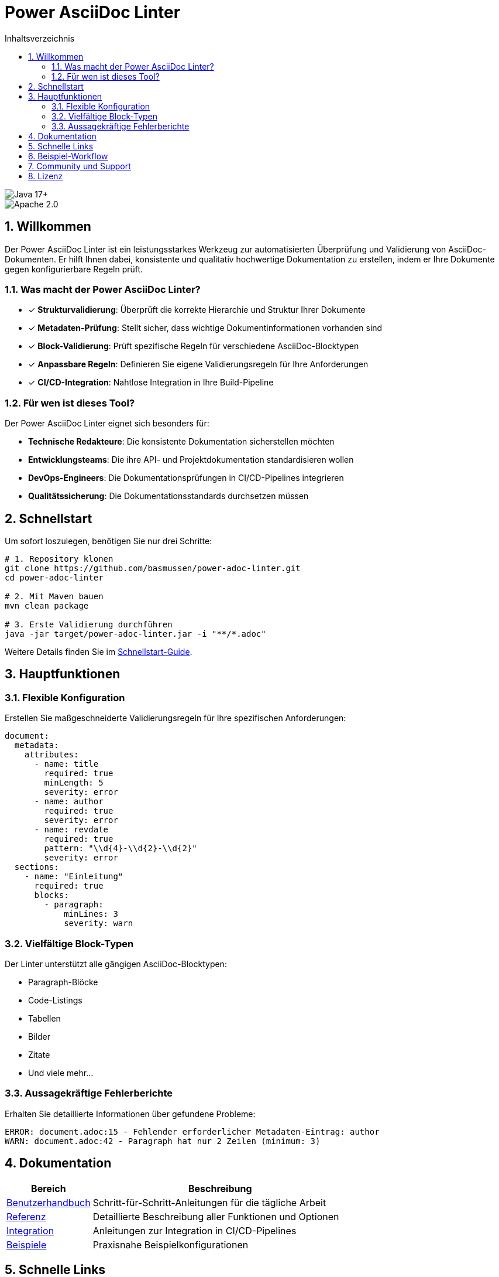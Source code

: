 = Power AsciiDoc Linter
:toc: left
:toc-title: Inhaltsverzeichnis
:toclevels: 3
:icons: font
:source-highlighter: rouge
:lang: de
:imagesdir: images
:sectnums:
:sectanchors:

image::https://img.shields.io/badge/Java-17+-blue.svg[Java 17+]
image::https://img.shields.io/badge/License-Apache%202.0-blue.svg[Apache 2.0]

== Willkommen

Der Power AsciiDoc Linter ist ein leistungsstarkes Werkzeug zur automatisierten Überprüfung und Validierung von AsciiDoc-Dokumenten. Er hilft Ihnen dabei, konsistente und qualitativ hochwertige Dokumentation zu erstellen, indem er Ihre Dokumente gegen konfigurierbare Regeln prüft.

=== Was macht der Power AsciiDoc Linter?

* ✓ *Strukturvalidierung*: Überprüft die korrekte Hierarchie und Struktur Ihrer Dokumente
* ✓ *Metadaten-Prüfung*: Stellt sicher, dass wichtige Dokumentinformationen vorhanden sind
* ✓ *Block-Validierung*: Prüft spezifische Regeln für verschiedene AsciiDoc-Blocktypen
* ✓ *Anpassbare Regeln*: Definieren Sie eigene Validierungsregeln für Ihre Anforderungen
* ✓ *CI/CD-Integration*: Nahtlose Integration in Ihre Build-Pipeline

=== Für wen ist dieses Tool?

Der Power AsciiDoc Linter eignet sich besonders für:

* **Technische Redakteure**: Die konsistente Dokumentation sicherstellen möchten
* **Entwicklungsteams**: Die ihre API- und Projektdokumentation standardisieren wollen
* **DevOps-Engineers**: Die Dokumentationsprüfungen in CI/CD-Pipelines integrieren
* **Qualitätssicherung**: Die Dokumentationsstandards durchsetzen müssen

== Schnellstart

Um sofort loszulegen, benötigen Sie nur drei Schritte:

[source,bash]
----
# 1. Repository klonen
git clone https://github.com/basmussen/power-adoc-linter.git
cd power-adoc-linter

# 2. Mit Maven bauen
mvn clean package

# 3. Erste Validierung durchführen
java -jar target/power-adoc-linter.jar -i "**/*.adoc"
----

Weitere Details finden Sie im link:user-guide/getting-started.adoc[Schnellstart-Guide].

== Hauptfunktionen

=== Flexible Konfiguration

Erstellen Sie maßgeschneiderte Validierungsregeln für Ihre spezifischen Anforderungen:

[source,yaml]
----
document:
  metadata:
    attributes:
      - name: title
        required: true
        minLength: 5
        severity: error
      - name: author
        required: true
        severity: error
      - name: revdate
        required: true
        pattern: "\\d{4}-\\d{2}-\\d{2}"
        severity: error
  sections:
    - name: "Einleitung"
      required: true
      blocks:
        - paragraph:
            minLines: 3
            severity: warn
----

=== Vielfältige Block-Typen

Der Linter unterstützt alle gängigen AsciiDoc-Blocktypen:

* Paragraph-Blöcke
* Code-Listings
* Tabellen
* Bilder
* Zitate
* Und viele mehr...

=== Aussagekräftige Fehlerberichte

Erhalten Sie detaillierte Informationen über gefundene Probleme:

[source]
----
ERROR: document.adoc:15 - Fehlender erforderlicher Metadaten-Eintrag: author
WARN: document.adoc:42 - Paragraph hat nur 2 Zeilen (minimum: 3)
----

== Dokumentation

[cols="1,3"]
|===
| Bereich | Beschreibung

| link:user-guide/getting-started.adoc[Benutzerhandbuch]
| Schritt-für-Schritt-Anleitungen für die tägliche Arbeit

| link:reference/cli-options.adoc[Referenz]
| Detaillierte Beschreibung aller Funktionen und Optionen

| link:integration/github-actions.adoc[Integration]
| Anleitungen zur Integration in CI/CD-Pipelines

| link:examples/basic-config.yaml[Beispiele]
| Praxisnahe Beispielkonfigurationen
|===

== Schnelle Links

* link:user-guide/getting-started.adoc[🚀 Schnellstart] - In 5 Minuten einsatzbereit
* link:user-guide/configuration.adoc[⚙️ Konfiguration] - Regeln anpassen
* link:reference/cli-options.adoc[📋 CLI-Referenz] - Alle Kommandozeilenoptionen
* link:user-guide/troubleshooting.adoc[🔧 Fehlerbehebung] - Lösungen für häufige Probleme

== Beispiel-Workflow

. AsciiDoc-Dokumente vorbereiten
. Linter-Konfiguration erstellen (optional)
. Power AsciiDoc Linter ausführen
. Validierungsergebnisse prüfen
.. Bei Fehlern: Dokumente korrigieren
.. Ohne Fehler: ✓ Validierung erfolgreich

== Community und Support

* 🐛 link:https://github.com/basmussen/power-adoc-linter/issues[Issues melden]
* 💬 link:https://github.com/basmussen/power-adoc-linter/discussions[Diskussionen]
* 📖 link:https://github.com/basmussen/power-adoc-linter[GitHub Repository]

== Lizenz

Der Power AsciiDoc Linter steht unter der Apache License 2.0. Details finden Sie in der link:https://github.com/basmussen/power-adoc-linter/blob/master/LICENSE[LICENSE] Datei.